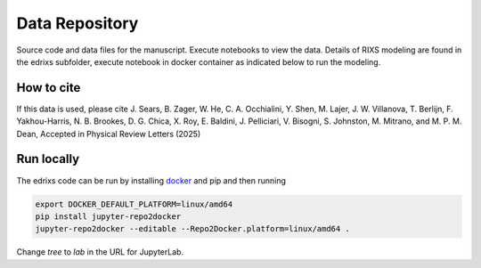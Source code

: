 ==========================================================
Data Repository
==========================================================
Source code and data files for the manuscript. Execute notebooks to view the data.
Details of RIXS modeling are found in the edrixs subfolder, execute notebook in docker container as indicated below to run the modeling. 

How to cite
-----------
If this data is used, please cite J. Sears, B. Zager, W. He, C. A. Occhialini, Y. Shen, M. Lajer, J. W. Villanova, T. Berlijn, F. Yakhou-Harris, N. B. Brookes, D. G. Chica, X. Roy, E. Baldini, J. Pelliciari, V. Bisogni, S. Johnston, M. Mitrano, and M. P. M. Dean, Accepted in Physical Review Letters (2025)


Run locally
-----------

The edrixs code can be run by installing `docker <https://www.docker.com/>`_ and pip and then running

.. code-block:: bash

       export DOCKER_DEFAULT_PLATFORM=linux/amd64
       pip install jupyter-repo2docker
       jupyter-repo2docker --editable --Repo2Docker.platform=linux/amd64 .

Change `tree` to `lab` in the URL for JupyterLab.

